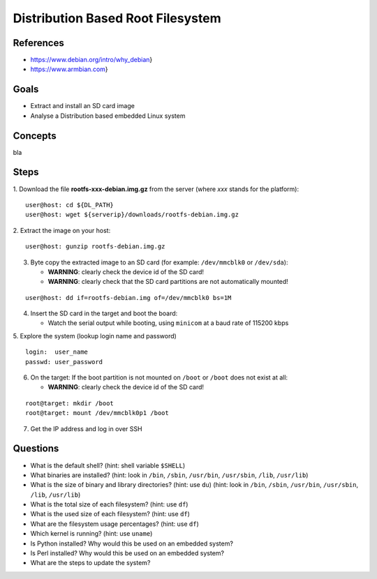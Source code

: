 Distribution Based Root Filesystem
==================================


References
----------

* https://www.debian.org/intro/why_debian}
* https://www.armbian.com}


Goals
-----

* Extract and install an SD card image
* Analyse a Distribution based embedded Linux system


Concepts
--------

bla


Steps
-----

1. Download the file **rootfs-xxx-debian.img.gz** from the server (where *xxx* stands for the platform):
::

   user@host: cd ${DL_PATH}
   user@host: wget ${serverip}/downloads/rootfs-debian.img.gz

2. Extract the image on your host:
::

   user@host: gunzip rootfs-debian.img.gz

3. Byte copy the extracted image to an SD card (for example: ``/dev/mmcblk0`` or ``/dev/sda``):

   - **WARNING**: clearly check the device id of the SD card!
   - **WARNING**: clearly check that the SD card partitions are not automatically mounted!

::

   user@host: dd if=rootfs-debian.img of=/dev/mmcblk0 bs=1M

4. Insert the SD card in the target and boot the board:

   - Watch the serial output while booting, using ``minicom`` at a baud rate of 115200 kbps


5. Explore the system (lookup login name and password)
::

   login:  user_name
   passwd: user_password

6. On the target: If the boot partition is not mounted on ``/boot`` or ``/boot`` does not exist at all:

   - **WARNING**: clearly check the device id of the SD card!

::

   root@target: mkdir /boot
   root@target: mount /dev/mmcblk0p1 /boot

7. Get the IP address and log in over SSH


Questions
---------
* What is the default shell? (hint: shell variable ``$SHELL``)
* What binaries are installed?
  (hint: look in ``/bin``, ``/sbin``, ``/usr/bin``, ``/usr/sbin``, ``/lib``, ``/usr/lib``)
* What is the size of binary and library directories? (hint: use ``du``)
  (hint: look in ``/bin``, ``/sbin``, ``/usr/bin``, ``/usr/sbin``, ``/lib``, ``/usr/lib``)
* What is the total size of each filesystem? (hint: use ``df``)
* What is the used size of each filesystem? (hint: use ``df``)
* What are the filesystem usage percentages? (hint: use ``df``)
* Which kernel is running? (hint: use ``uname``)
* Is Python installed? Why would this be used on an embedded system?
* Is Perl installed? Why would this be used on an embedded system?
* What are the steps to update the system?
